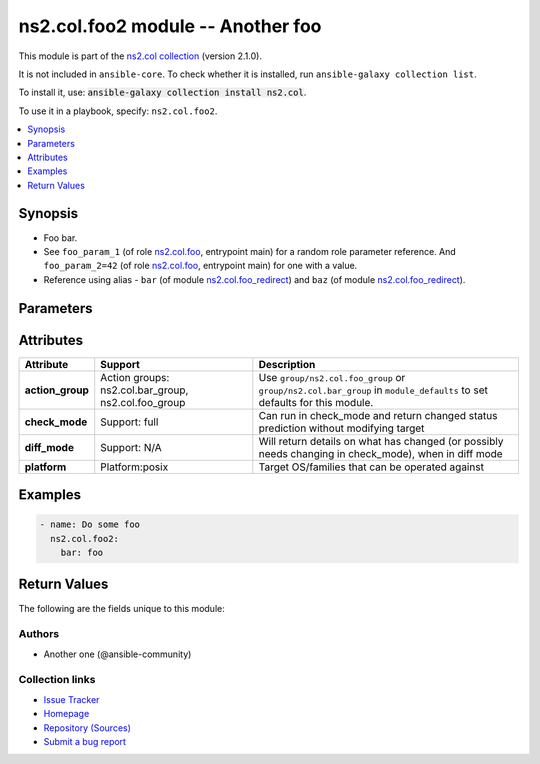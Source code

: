 
.. Created with antsibull-docs <ANTSIBULL_DOCS_VERSION>

ns2.col.foo2 module -- Another foo
++++++++++++++++++++++++++++++++++

This module is part of the `ns2.col collection <https://galaxy.ansible.com/ui/repo/published/ns2/col/>`_ (version 2.1.0).

It is not included in ``ansible-core``.
To check whether it is installed, run ``ansible-galaxy collection list``.

To install it, use: :code:`ansible-galaxy collection install ns2.col`.

To use it in a playbook, specify: ``ns2.col.foo2``.


.. contents::
   :local:
   :depth: 1


Synopsis
--------

- Foo bar.
- See :literal:`foo\_param\_1` (of role `ns2.col.foo <foo_role.rst>`__, entrypoint main) for a random role parameter reference. And :literal:`foo\_param\_2=42` (of role `ns2.col.foo <foo_role.rst>`__, entrypoint main) for one with a value.
- Reference using alias - :literal:`bar` (of module `ns2.col.foo\_redirect <foo_redirect_module.rst>`__) and :literal:`baz` (of module `ns2.col.foo\_redirect <foo_redirect_module.rst>`__).








Parameters
----------

.. raw:: html

  <table style="width: 100%;">
  <thead>
    <tr>
    <th><p>Parameter</p></th>
    <th><p>Comments</p></th>
  </tr>
  </thead>
  <tbody>
  <tr>
    <td valign="top">
      <div class="ansibleOptionAnchor" id="parameter-bar"></div>
      <p style="display: inline;"><strong>bar</strong></p>
      <a class="ansibleOptionLink" href="#parameter-bar" title="Permalink to this option"></a>
      <p style="font-size: small; margin-bottom: 0;">
        <span style="color: purple;">string</span>
      </p>
    </td>
    <td valign="top">
      <p>Some bar.</p>
      <p>See <code class="ansible-option literal notranslate"><strong><a class="reference internal" href="../../ns2/col/foo_role.html#parameter-main--foo_param_1"><span class="std std-ref"><span class="pre">foo_param_1</span></span></a></strong></code> for a random role parameter reference. And <code class="ansible-option-value literal notranslate"><a class="reference internal" href="../../ns2/col/foo_role.html#parameter-main--foo_param_2"><span class="std std-ref"><span class="pre">foo_param_2=42</span></span></a></code> for one with a value.</p>
    </td>
  </tr>
  </tbody>
  </table>




Attributes
----------

.. list-table::
  :widths: auto
  :header-rows: 1

  * - Attribute
    - Support
    - Description

  * - .. _ansible_collections.ns2.col.foo2_module__attribute-action_group:

      **action_group**

    - Action groups: \ns2.col.bar\_group, ns2.col.foo\_group


    -
      Use :literal:`group/ns2.col.foo\_group` or :literal:`group/ns2.col.bar\_group` in :literal:`module\_defaults` to set defaults for this module.



  * - .. _ansible_collections.ns2.col.foo2_module__attribute-check_mode:

      **check_mode**

    - Support: full



    -
      Can run in check\_mode and return changed status prediction without modifying target



  * - .. _ansible_collections.ns2.col.foo2_module__attribute-diff_mode:

      **diff_mode**

    - Support: N/A



    -
      Will return details on what has changed (or possibly needs changing in check\_mode), when in diff mode



  * - .. _ansible_collections.ns2.col.foo2_module__attribute-platform:

      **platform**

    - Platform:posix


    -
      Target OS/families that can be operated against






Examples
--------

.. code-block:: yaml

    - name: Do some foo
      ns2.col.foo2:
        bar: foo




Return Values
-------------
The following are the fields unique to this module:

.. raw:: html

  <table style="width: 100%;">
  <thead>
    <tr>
    <th><p>Key</p></th>
    <th><p>Description</p></th>
  </tr>
  </thead>
  <tbody>
  <tr>
    <td valign="top">
      <div class="ansibleOptionAnchor" id="return-bar"></div>
      <p style="display: inline;"><strong>bar</strong></p>
      <a class="ansibleOptionLink" href="#return-bar" title="Permalink to this return value"></a>
      <p style="font-size: small; margin-bottom: 0;">
        <span style="color: purple;">string</span>
      </p>
    </td>
    <td valign="top">
      <p>Some bar.</p>
      <p>Referencing myself as <code class="ansible-return-value literal notranslate"><a class="reference internal" href="#return-bar"><span class="std std-ref"><span class="pre">bar</span></span></a></code>.</p>
      <p>Do not confuse with <code class="ansible-option literal notranslate"><strong><a class="reference internal" href="#parameter-bar"><span class="std std-ref"><span class="pre">bar</span></span></a></strong></code>.</p>
      <p style="margin-top: 8px;"><b>Returned:</b> success</p>
      <p style="margin-top: 8px; color: blue; word-wrap: break-word; word-break: break-all;"><b style="color: black;">Sample:</b> <code>&#34;baz&#34;</code></p>
    </td>
  </tr>
  </tbody>
  </table>




Authors
~~~~~~~

- Another one (@ansible-community)



Collection links
~~~~~~~~~~~~~~~~

* `Issue Tracker <https://github.com/ansible-collections/community.general/issues>`__
* `Homepage <https://github.com/ansible-collections/community.crypto>`__
* `Repository (Sources) <https://github.com/ansible-collections/community.internal\_test\_tools>`__
* `Submit a bug report <https://github.com/ansible-community/antsibull-docs/issues/new?assignees=&labels=&template=bug\_report.md>`__

